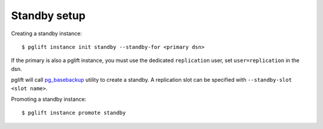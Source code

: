 Standby setup
-------------

Creating a standby instance:

::

    $ pglift instance init standby --standby-for <primary dsn>


If the primary is also a pglift instance, you must use the dedicated
``replication`` user, set ``user=replication`` in the dsn.

pglift will call `pg_basebackup`_ utility to create a standby. A replication
slot can be specified with ``--standby-slot <slot name>``.


Promoting a standby instance:

::

    $ pglift instance promote standby

.. _pg_basebackup: https://www.postgresql.org/docs/current/app-pgbasebackup.html
